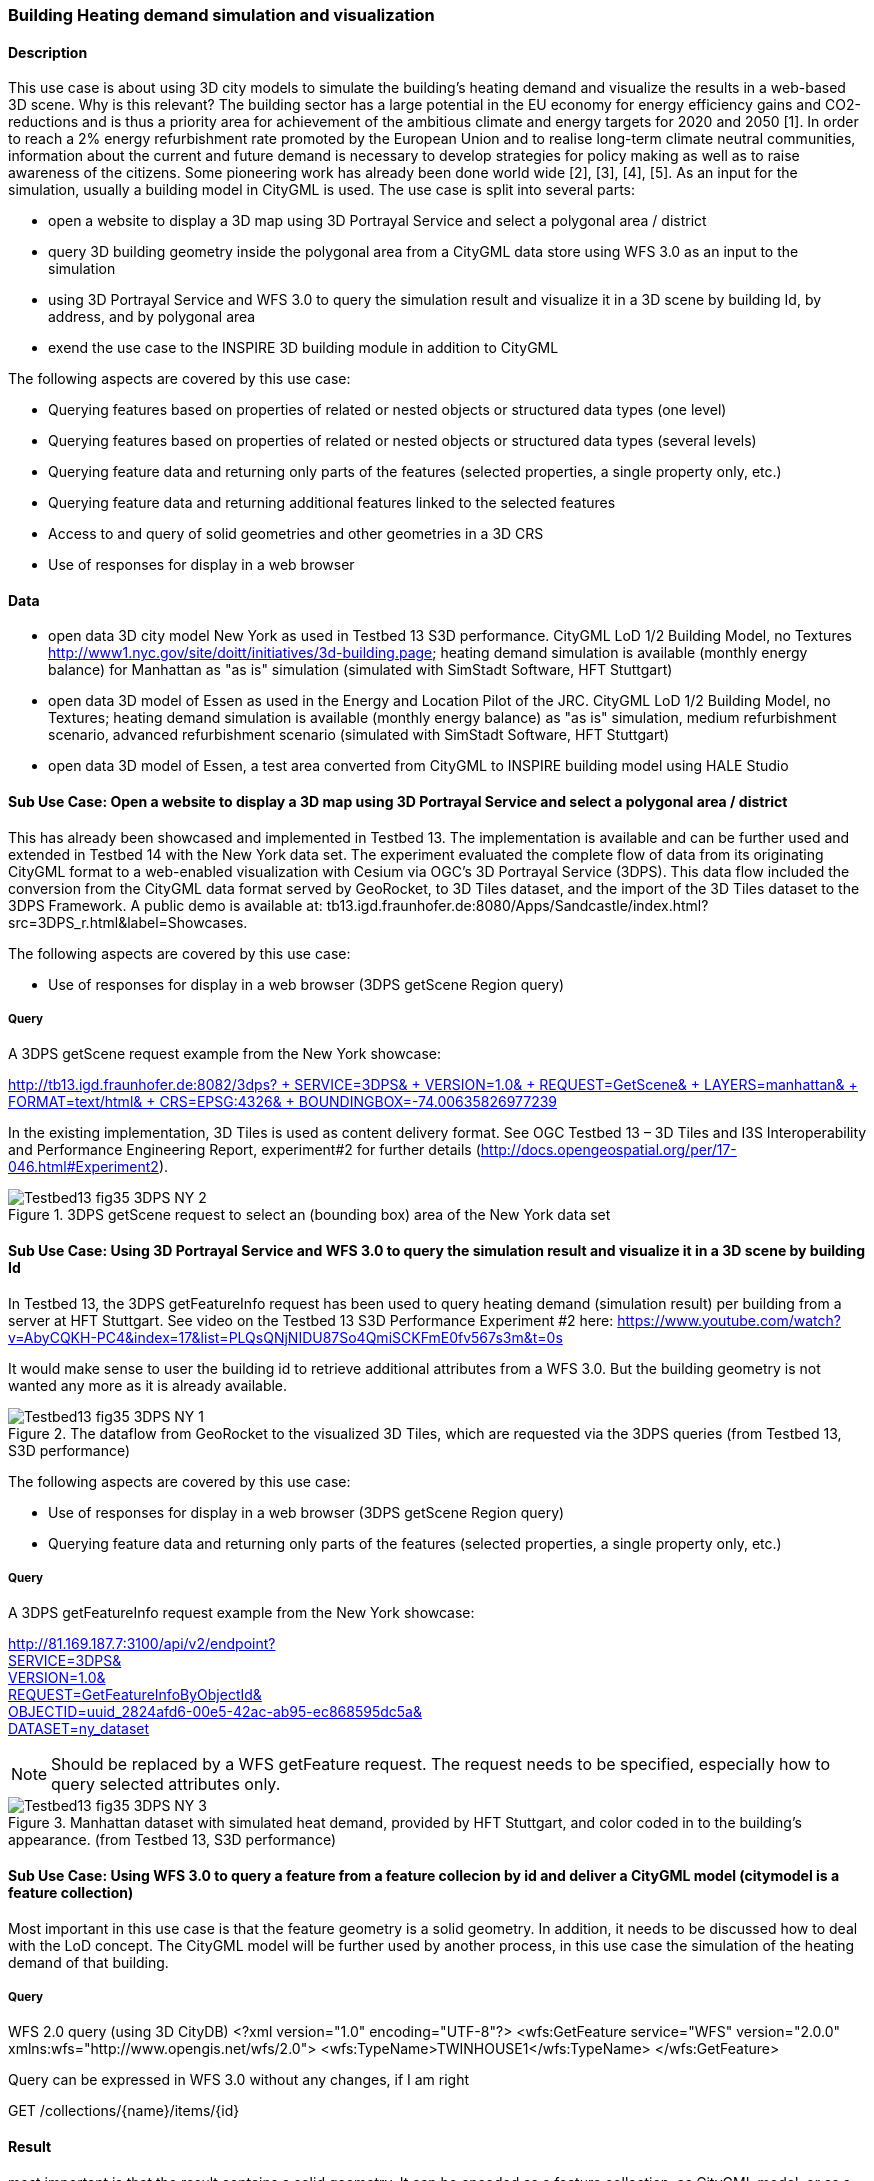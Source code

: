 === Building Heating demand simulation and visualization

==== Description

This use case is about using 3D city models to simulate the building's heating demand and visualize the results in a web-based 3D scene. Why is this relevant? The building sector has a large potential in the EU economy for energy efficiency gains and CO2-reductions and is thus a priority area for achievement of the ambitious climate and energy targets for 2020 and 2050 [1]. In order to reach a 2% energy refurbishment rate promoted by the European Union and to realise long-term climate neutral communities, information about the current and future demand is necessary to develop strategies for policy making as well as to raise awareness of the citizens. Some pioneering work has already been done world wide [2], [3], [4], [5]. As an input for the simulation, usually a building model in CityGML is used.
The use case is split into several parts:

* open a website to display a 3D map using 3D Portrayal Service and select a polygonal area / district
* query 3D building geometry inside the polygonal area from a CityGML data store using WFS 3.0 as an input to the simulation
* using 3D Portrayal Service and WFS 3.0 to query the simulation result and visualize it in a 3D scene by building Id, by address, and by polygonal area
* exend the use case to the INSPIRE 3D building module in addition to CityGML

The following aspects are covered by this use case:

* Querying features based on properties of related or nested objects or structured data types (one level)
* Querying features based on properties of related or nested objects or structured data types (several levels)
* Querying feature data and returning only parts of the features (selected properties, a single property only, etc.)
* Querying feature data and returning additional features linked to the selected features
* Access to and query of solid geometries and other geometries in a 3D CRS
* Use of responses for display in a web browser

==== Data

* open data 3D city model New York as used in Testbed 13 S3D performance. CityGML LoD 1/2 Building Model, no Textures
http://www1.nyc.gov/site/doitt/initiatives/3d-building.page; heating demand simulation is available (monthly energy balance) for Manhattan as "as is" simulation (simulated with SimStadt Software, HFT Stuttgart)
* open data 3D model of Essen as used in the Energy and Location Pilot of the JRC. CityGML LoD 1/2 Building Model, no Textures; heating demand simulation is available (monthly energy balance) as "as is" simulation, medium refurbishment scenario, advanced refurbishment scenario (simulated with SimStadt Software, HFT Stuttgart)
* open data 3D model of Essen, a test area converted from CityGML to INSPIRE building model using HALE Studio

==== Sub Use Case: Open a website to display a 3D map using 3D Portrayal Service and select a polygonal area / district

This has already been showcased and implemented in Testbed 13. The implementation is available and can be further used and extended in Testbed 14 with the New York data set. The experiment evaluated the complete flow of data from its originating CityGML format to a web-enabled visualization with Cesium via OGC’s 3D Portrayal Service (3DPS). This data flow included the conversion from the CityGML data format served by GeoRocket, to 3D Tiles dataset, and the import of the 3D Tiles dataset to the 3DPS Framework. A public demo is available at: tb13.igd.fraunhofer.de:8080/Apps/Sandcastle/index.html?src=3DPS_r.html&label=Showcases.

The following aspects are covered by this use case:

* Use of responses for display in a web browser (3DPS getScene Region query)

===== Query

A 3DPS getScene request example from the New York showcase:

link:http://tb13.igd.fraunhofer.de:8082/3dps?SERVICE=3DPS&VERSION=1.0&REQUEST=GetScene&LAYERS=manhattan&FORMAT=text/html&CRS=EPSG:4326&BOUNDINGBOX=-74.00635826977239,40.71778771238832,-73.97393297660074,40.75070138933127[http://tb13.igd.fraunhofer.de:8082/3dps? +
  SERVICE=3DPS& +
  VERSION=1.0& +
  REQUEST=GetScene& +
  LAYERS=manhattan& +
  FORMAT=text/html& +
  CRS=EPSG:4326& +
  BOUNDINGBOX=-74.00635826977239,40.71778771238832,-73.97393297660074,40.75070138933127]

In the existing implementation, 3D Tiles is used as content delivery format. See OGC Testbed 13 – 3D Tiles and I3S Interoperability and Performance Engineering Report, experiment#2 for further details (http://docs.opengeospatial.org/per/17-046.html#Experiment2).

[#img_NY1,reftext='{figure-caption} {counter:figure-num}']
.3DPS getScene request to select an (bounding box) area of the New York data set
image::images/Testbed13-fig35-3DPS-NY-2.png[align="center"]

==== Sub Use Case: Using 3D Portrayal Service and WFS 3.0 to query the simulation result and visualize it in a 3D scene by building Id

In Testbed 13, the 3DPS getFeatureInfo request has been used to query heating demand (simulation result) per building from a server at HFT Stuttgart. See video on the Testbed 13 S3D Performance Experiment #2 here: https://www.youtube.com/watch?v=AbyCQKH-PC4&index=17&list=PLQsQNjNIDU87So4QmiSCKFmE0fv567s3m&t=0s

It would make sense to user the building id to retrieve additional attributes from a WFS 3.0. But the building geometry is not wanted any more as it is already available.

[#img_NY2,reftext='{figure-caption} {counter:figure-num}']
.The dataflow from GeoRocket to the visualized 3D Tiles, which are requested via the 3DPS queries (from Testbed 13, S3D performance)
image::images/Testbed13-fig35-3DPS-NY-1.png[align="center"]

The following aspects are covered by this use case:

* Use of responses for display in a web browser (3DPS getScene Region query)
* Querying feature data and returning only parts of the features (selected properties, a single property only, etc.)

===== Query

A 3DPS getFeatureInfo request example from the New York showcase:

link:http://81.169.187.7:3100/api/v2/endpoint?service=3DPS&version=1.0&request=GetFeatureInfoByObjectId&objectid=uuid_2824afd6-00e5-42ac-ab95-ec868595dc5a&dataset=ny_dataset[http://81.169.187.7:3100/api/v2/endpoint? +
  SERVICE=3DPS& +
  VERSION=1.0& +
  REQUEST=GetFeatureInfoByObjectId& +
  OBJECTID=uuid_2824afd6-00e5-42ac-ab95-ec868595dc5a& +
  DATASET=ny_dataset]

NOTE: Should be replaced by a WFS getFeature request. The request needs to be specified, especially how to query selected attributes only.

[#img_NY3,reftext='{figure-caption} {counter:figure-num}']
.Manhattan dataset with simulated heat demand, provided by HFT Stuttgart, and color coded in to the building’s appearance. (from Testbed 13, S3D performance)
image::images/Testbed13-fig35-3DPS-NY-3.png[align="center"]

==== Sub Use Case: Using WFS 3.0 to query a feature from a feature collecion by id and deliver a CityGML model (citymodel is a feature collection)

Most important in this use case is that the feature geometry is a solid geometry. In addition, it needs to be discussed how to deal with the LoD concept. The CityGML model will be further used by another process, in this use case the simulation of the heating demand of that building. 

===== Query

WFS 2.0 query (using 3D CityDB)
<?xml version="1.0" encoding="UTF-8"?>
	<wfs:GetFeature service="WFS" 
				version="2.0.0" 
				xmlns:wfs="http://www.opengis.net/wfs/2.0">
		<wfs:TypeName>TWINHOUSE1</wfs:TypeName>
	</wfs:GetFeature>

Query can be expressed in WFS 3.0 without any changes, if I am right

GET /collections/{name}/items/{id}

==== Result

most important is that the result contains a solid geometry. It can be encoded as a feature collection, as CityGML model, or as a INSPIRE feature collection. Does the server decides it? Or is it part of the query?

<?xml version="1.0" encoding="UTF-8" standalone="yes"?>
<wfs:FeatureCollection xmlns:xAL="urn:oasis:names:tc:ciq:xsdschema:xAL:2.0" xmlns:gml="http://www.opengis.net/gml" xmlns:bldg="http://www.opengis.net/citygml/building/2.0" xmlns:wfs="http://www.opengis.net/wfs/2.0" xmlns:gen="http://www.opengis.net/citygml/generics/2.0" xmlns:core="http://www.opengis.net/citygml/2.0" xmlns:xlink="http://www.w3.org/1999/xlink" xmlns:xsi="http://www.w3.org/2001/XMLSchema-instance" xsi:schemaLocation="http://www.opengis.net/citygml/building/2.0 http://schemas.opengis.net/citygml/building/2.0/building.xsd http://www.opengis.net/wfs/2.0 http://schemas.opengis.net/wfs/2.0/wfs.xsd http://www.opengis.net/citygml/generics/2.0 http://schemas.opengis.net/citygml/generics/2.0/generics.xsd" timeStamp="2018-03-28T15:01:47" numberMatched="2" numberReturned="2">
 <wfs:member>
  <wfs:FeatureCollection timeStamp="2018-03-28T15:01:47" numberMatched="1" numberReturned="1">
   <wfs:member>
    <bldg:Building gml:id="TWINHOUSE1">
     <gml:boundedBy>
      <gml:Envelope srsName="crs:EPSG::31468" srsDimension="3">
       <gml:lowerCorner>-8.0E-15 0.0 0.0</gml:lowerCorner>
       <gml:upperCorner>10.04 10.04 6.4</gml:upperCorner>
      </gml:Envelope>
     </gml:boundedBy>
     <core:creationDate>2018-03-20</core:creationDate>
     <bldg:lod1Solid>
      <gml:Solid gml:id="UUID_836b4b28-24d9-4e83-906a-98f4364d351f">
       <gml:exterior>
        <gml:CompositeSurface gml:id="UUID_2ac22267-11d4-48f0-b63d-c417228d1968">
         <gml:surfaceMember>
          <gml:Polygon gml:id="UUID_e379198f-7e10-43e8-8737-851cece07579">
           <gml:exterior>
            <gml:LinearRing gml:id="UUID_e379198f-7e10-43e8-8737-851cece07579_0_">
             <gml:posList srsDimension="3">2.0E-15 10.04 0.0 4.0E-15 10.04 1.0E-13 -0.0 0.0 0.0 2.0E-15 10.04 0.0</gml:posList>
            </gml:LinearRing>
           </gml:exterior>
          </gml:Polygon>
         </gml:surfaceMember>
         <gml:surfaceMember>
          <gml:Polygon gml:id="UUID_0e264d5e-3034-43fc-b65f-2b231ef5907b">
           <gml:exterior>
            <gml:LinearRing gml:id="UUID_0e264d5e-3034-43fc-b65f-2b231ef5907b_0_">
             <gml:posList srsDimension="3">4.0E-15 10.04 1.0E-13 4.0E-15 0.0 1.0E-13 -0.0 0.0 0.0 4.0E-15 10.04 1.0E-13</gml:posList>
            </gml:LinearRing>
           </gml:exterior>
          </gml:Polygon>
         </gml:surfaceMember>
         <gml:surfaceMember>
          <gml:Polygon gml:id="UUID_c8dbcf60-8f0e-43f1-a1ef-ed43620dbfb1">
           <gml:exterior>
            <gml:LinearRing gml:id="UUID_c8dbcf60-8f0e-43f1-a1ef-ed43620dbfb1_0_">
             <gml:posList srsDimension="3">4.0E-15 10.04 1.0E-13 10.04 10.04 0.0 10.04 0.0 0.0 4.0E-15 0.0 1.0E-13 4.0E-15 10.04 1.0E-13</gml:posList>
            </gml:LinearRing>
           </gml:exterior>
          </gml:Polygon>
         </gml:surfaceMember>
         <gml:surfaceMember>
          <gml:Polygon gml:id="UUID_22c99934-a675-4b42-97af-f73874d1aabb">
           <gml:exterior>
            <gml:LinearRing gml:id="UUID_22c99934-a675-4b42-97af-f73874d1aabb_0_">
             <gml:posList srsDimension="3">10.04 0.0 6.4 10.04 0.0 0.0 10.04 10.04 0.0 10.04 10.04 6.4 10.04 0.0 6.4</gml:posList>
            </gml:LinearRing>
           </gml:exterior>
          </gml:Polygon>
         </gml:surfaceMember>
         <gml:surfaceMember>
          <gml:Polygon gml:id="UUID_13db3bd0-6210-414c-b884-3bd2099c9680">
           <gml:exterior>
            <gml:LinearRing gml:id="UUID_13db3bd0-6210-414c-b884-3bd2099c9680_0_">
             <gml:posList srsDimension="3">10.04 10.04 6.4 10.04 10.04 0.0 4.0E-15 10.04 1.0E-13 2.0E-15 10.04 0.0 -8.0E-15 10.04 6.39999999999999 10.04 10.04 6.4</gml:posList>
            </gml:LinearRing>
           </gml:exterior>
          </gml:Polygon>
         </gml:surfaceMember>
         <gml:surfaceMember>
          <gml:Polygon gml:id="UUID_024dfb16-831c-4404-9c94-cdda06aaca86">
           <gml:exterior>
            <gml:LinearRing gml:id="UUID_024dfb16-831c-4404-9c94-cdda06aaca86_0_">
             <gml:posList srsDimension="3">2.0E-15 10.04 0.0 -0.0 0.0 0.0 -8.0E-15 10.04 6.39999999999999 2.0E-15 10.04 0.0</gml:posList>
            </gml:LinearRing>
           </gml:exterior>
          </gml:Polygon>
         </gml:surfaceMember>
         <gml:surfaceMember>
          <gml:Polygon gml:id="UUID_a9f8e079-5033-49ed-851a-aae7f9454dd8">
           <gml:exterior>
            <gml:LinearRing gml:id="UUID_a9f8e079-5033-49ed-851a-aae7f9454dd8_0_">
             <gml:posList srsDimension="3">-8.0E-15 10.04 6.39999999999999 -0.0 0.0 0.0 -8.0E-15 0.0 6.39999999999999 -8.0E-15 10.04 6.39999999999999</gml:posList>
            </gml:LinearRing>
           </gml:exterior>
          </gml:Polygon>
         </gml:surfaceMember>
         <gml:surfaceMember>
          <gml:Polygon gml:id="UUID_a6d3c8c7-ace0-4e48-b8c1-ca18cd5a814d">
           <gml:exterior>
            <gml:LinearRing gml:id="UUID_a6d3c8c7-ace0-4e48-b8c1-ca18cd5a814d_0_">
             <gml:posList srsDimension="3">10.04 0.0 6.4 -8.0E-15 0.0 6.39999999999999 -0.0 0.0 0.0 4.0E-15 0.0 1.0E-13 10.04 0.0 0.0 10.04 0.0 6.4</gml:posList>
            </gml:LinearRing>
           </gml:exterior>
          </gml:Polygon>
         </gml:surfaceMember>
         <gml:surfaceMember>
          <gml:Polygon gml:id="UUID_c1b51c00-2dbc-45d2-9c93-c9b396382780">
           <gml:exterior>
            <gml:LinearRing gml:id="UUID_c1b51c00-2dbc-45d2-9c93-c9b396382780_0_">
             <gml:posList srsDimension="3">-8.0E-15 10.04 6.39999999999999 -8.0E-15 0.0 6.39999999999999 10.04 0.0 6.4 10.04 10.04 6.4 -8.0E-15 10.04 6.39999999999999</gml:posList>
            </gml:LinearRing>
           </gml:exterior>
          </gml:Polygon>
         </gml:surfaceMember>
        </gml:CompositeSurface>
       </gml:exterior>
      </gml:Solid>
     </bldg:lod1Solid>
     <bldg:lod1TerrainIntersection>
      <gml:MultiCurve>
       <gml:curveMember>
        <gml:LineString>
         <gml:posList srsDimension="3">10.04 0.0 0.0 10.04 10.04 0.0</gml:posList>
        </gml:LineString>
       </gml:curveMember>
       <gml:curveMember>
        <gml:LineString>
         <gml:posList srsDimension="3">-0.0 0.0 0.0 10.04 0.0 0.0</gml:posList>
        </gml:LineString>
       </gml:curveMember>
       <gml:curveMember>
        <gml:LineString>
         <gml:posList srsDimension="3">2.0E-15 10.04 0.0 -0.0 0.0 0.0</gml:posList>
        </gml:LineString>
       </gml:curveMember>
       <gml:curveMember>
        <gml:LineString>
         <gml:posList srsDimension="3">2.0E-15 10.04 0.0 10.04 10.04 0.0</gml:posList>
        </gml:LineString>
       </gml:curveMember>
      </gml:MultiCurve>
     </bldg:lod1TerrainIntersection>
    </bldg:Building>
   </wfs:member>
  </wfs:FeatureCollection>
 </wfs:member>

Same response in CityGML, different header rest is the same.

<core:CityModel xmlns:smil20="http://www.w3.org/2001/SMIL20/" xmlns:grp="http://www.opengis.net/citygml/cityobjectgroup/1.0" xmlns:smil20lang="http://www.w3.org/2001/SMIL20/Language" xmlns:xlink="http://www.w3.org/1999/xlink" xmlns:base="http://www.citygml.org/citygml/profiles/base/1.0" xmlns:luse="http://www.opengis.net/citygml/landuse/1.0" xmlns:xsi="http://www.w3.org/2001/XMLSchema-instance" xmlns:frn="http://www.opengis.net/citygml/cityfurniture/1.0" xmlns:dem="http://www.opengis.net/citygml/relief/1.0" xmlns:tran="http://www.opengis.net/citygml/transportation/1.0" xmlns:wtr="http://www.opengis.net/citygml/waterbody/1.0" xmlns:tex="http://www.opengis.net/citygml/texturedsurface/1.0" xmlns:core="http://www.opengis.net/citygml/1.0" xmlns:xAL="urn:oasis:names:tc:ciq:xsdschema:xAL:2.0" xmlns:bldg="http://www.opengis.net/citygml/building/1.0" xmlns:sch="http://www.ascc.net/xml/schematron" xmlns:app="http://www.opengis.net/citygml/appearance/1.0" xmlns:veg="http://www.opengis.net/citygml/vegetation/1.0" xmlns:gml="http://www.opengis.net/gml" xmlns:gen="http://www.opengis.net/citygml/generics/1.0">
<core:cityObjectMember>
<bldg:Building gml:id="TWINHOUSE1">
...

In INSPIRE, it will look similar, but not the same. Example will follow. 

Interesting use case would be the support of CityJSON. 

==== Sub Use Case: Using WFS 3.0 to query a 2D region from a feature collecion by id and deliver a CityGML model (citymodel is a feature collection)


===== Query

An instance of GeoRocket containing the New York City CityGML model developed in Testbed 13 already supports this use case. However, it is not based on WFS specification. 
Search buildings by bounding box:

http://192.44.35.62:63020/store/?search=-74,40.7,-73.96,40.8

can be used to test the resulting feature collection. Sould contain the same features

Query in WFS 3.0

===== Results

too long for the ER.

http://192.44.35.62:63020/store/?search=-74,40.7,-73.96,40.8

==== Sub Use Case: Using WFS 2.0 to query nested features based on CityGML schema. Examples provided from Claus Nagel, virtualcitySYSTEMS

* Querying features based on properties of related or nested objects or structured data types (several levels)
* Access to and query of solid geometries and other geometries in a 3D CRS

===== Query 1

<?xml version="1.0" encoding="UTF-8"?>
<wfs:GetFeature service="WFS" version="2.0.0" xmlns:fes="http://www.opengis.net/fes/2.0" xmlns:wfs="http://www.opengis.net/wfs/2.0"
  xmlns:bldg="http://www.opengis.net/citygml/building/2.0" xmlns:gml="http://www.opengis.net/gml"
  xmlns:xsi="http://www.w3.org/2001/XMLSchema-instance"
  xsi:schemaLocation="http://www.opengis.net/wfs/2.0 ../schemas/wfs/2.0.2/wfs.xsd
  http://www.opengis.net/gml ../schemas/gml/3.1.1/base/gml.xsd">
  <wfs:Query typeNames="bldg:Building">
    <fes:Filter>
      <fes:Intersects>
        <!-- get all buildings having one or more ground surfaces whose LoD2 geometry intersects with a given geometry -->
        <!-- bldg:GroundSurface is a nested feature -->
        <fes:ValueReference>bldg:boundedBy/bldg:GroundSurface/bldg:lod2MultiSurface</fes:ValueReference>
        <!-- in this example, the query geometry is a multi surface with 3D coordinate values -->
        <gml:MultiSurface>
          <gml:surfaceMember>
            <gml:Polygon>
              <gml:exterior>
                <gml:LinearRing>
                  <gml:posList>
                    21498.400088101323 17386.16611967112 31.123
                    <!-- ... -->
                  </gml:posList>
                </gml:LinearRing>
              </gml:exterior>
            </gml:Polygon>
          </gml:surfaceMember>
        </gml:MultiSurface>
      </fes:Intersects>
    </fes:Filter>
  </wfs:Query>
</wfs:GetFeature>


==== Result

This result is shown as an image as the XML Model itself is too verbose for the report, and is not open data.


==== Query 2

<?xml version="1.0" encoding="UTF-8"?>
<wfs:GetFeature service="WFS" version="2.0.0" xmlns:fes="http://www.opengis.net/fes/2.0" xmlns:wfs="http://www.opengis.net/wfs/2.0"
  xmlns:bldg="http://www.opengis.net/citygml/building/2.0" xmlns:gml="http://www.opengis.net/gml" xmlns:core="http://www.opengis.net/citygml/2.0"
  xmlns:xAL="urn:oasis:names:tc:ciq:xsdschema:xAL:2.0" xmlns:xsi="http://www.w3.org/2001/XMLSchema-instance"
  xsi:schemaLocation="http://www.opengis.net/wfs/2.0 ../schemas/wfs/2.0.2/wfs.xsd
  http://www.opengis.net/gml ../schemas/gml/3.1.1/base/gml.xsd">
  <wfs:Query typeNames="bldg:Building">
    <fes:Filter>
      <fes:PropertyIsLike wildCard="*" singleChar="." escapeChar="\">
        <!-- get all buildings along a given road -->
        <!-- core:Address is a nested feature, and xAL requires access to an entire subtree of XML elements -->
        <fes:ValueReference>bldg:address/core:Address/core:xalAddress/xAL:AddressDetails/xAL:Country/xAL:Locality/xAL:Thoroughfare/xAL:ThoroughfareName</fes:ValueReference>
        <fes:Literal>Unter den Linden*</fes:Literal>
      </fes:PropertyIsLike>
    </fes:Filter>
  </wfs:Query>
</wfs:GetFeature>

==== Query 3

<?xml version="1.0" encoding="UTF-8"?>
<wfs:GetFeature service="WFS" version="2.0.0" xmlns:fes="http://www.opengis.net/fes/2.0" xmlns:wfs="http://www.opengis.net/wfs/2.0"
  xmlns:veg="http://www.opengis.net/citygml/vegetation/2.0" xmlns:gml="http://www.opengis.net/gml" xmlns:core="http://www.opengis.net/citygml/2.0"
  xmlns:xsi="http://www.w3.org/2001/XMLSchema-instance"
  xsi:schemaLocation="http://www.opengis.net/wfs/2.0 ../schemas/wfs/2.0.2/wfs.xsd
  http://www.opengis.net/gml ../schemas/gml/3.1.1/base/gml.xsd">
  <wfs:Query typeNames="veg:SolitaryVegetationObject">
    <fes:Filter>
      <fes:DWithin>
        <!-- get all trees that are given by an LoD3 template geometry and where this geometry is within a distance to a given geometry -->
        <!-- core:ImplicitGeometry is a complex data type (but is discussed to be a feature type in CityGML 3.0) -->
        <fes:ValueReference>veg:lod3ImplicitRepresentation/core:ImplicitGeometry/core:relativeGMLGeometry</fes:ValueReference>
        <!-- in this example, the geometry is a 3D point -->
        <gml:Point>
          <gml:pos>21498.400088101323 17386.16611967112 145.34675</gml:pos>
        </gml:Point>
        <fes:Distance uom="m">800</fes:Distance>
      </fes:DWithin>
    </fes:Filter>
  </wfs:Query>
</wfs:GetFeature>


==== Query 4

<?xml version="1.0" encoding="UTF-8"?>
<wfs:GetFeature service="WFS" version="2.0.0" xmlns:fes="http://www.opengis.net/fes/2.0" xmlns:wfs="http://www.opengis.net/wfs/2.0"
  xmlns:bldg="http://www.opengis.net/citygml/building/2.0" xmlns:gml="http://www.opengis.net/gml" xmlns:energy="http://www.sig3d.org/citygml/2.0/energy/1.0"
  xmlns:xsi="http://www.w3.org/2001/XMLSchema-instance"
  xsi:schemaLocation="http://www.opengis.net/wfs/2.0 ../schemas/wfs/2.0.2/wfs.xsd
  http://www.opengis.net/gml ../schemas/gml/3.1.1/base/gml.xsd">
  <wfs:Query typeNames="bldg:Building">
    <fes:Filter>
      <fes:PropertyIsGreaterThan>
        <!-- get all buildings that have a thermal zone which contains a thermal boundary whose u value is greater than a given value -->
        <!-- This example uses the CityGML EnergyADE 1.0 extension which adds energy information to the CityGML base model -->
        <!-- this query involves three nested feature: energy:ThermalZone, energy:ThermalBoundary, energy:Construction -->
        <fes:ValueReference>energy:thermalZone/energy:ThermalZone/energy:boundedBy/energy:ThermalBoundary/energy:construction/energy:Construction/energy:uValue</fes:ValueReference>
        <fes:Literal>2.5</fes:Literal>
      </fes:PropertyIsGreaterThan>
    </fes:Filter>
  </wfs:Query>
</wfs:GetFeature>

==== Query 5

<?xml version="1.0" encoding="UTF-8"?>
<wfs:GetFeature service="WFS" version="2.0.0" xmlns:fes="http://www.opengis.net/fes/2.0" xmlns:wfs="http://www.opengis.net/wfs/2.0"
  xmlns:tran="http://www.opengis.net/citygml/transportation/2.0" xmlns:gml="http://www.opengis.net/gml"
  xmlns:xsi="http://www.w3.org/2001/XMLSchema-instance"
  xsi:schemaLocation="http://www.opengis.net/wfs/2.0 ../schemas/wfs/2.0.2/wfs.xsd
  http://www.opengis.net/gml ../schemas/gml/3.1.1/base/gml.xsd">
  <wfs:Query typeNames="tran:Road">
    <fes:Filter>
      <fes:PropertyIsEqualTo matchCase="false">
        <!-- get all roads with a traffic lane for bicycles -->
        <!-- this query involves the nested feature tran:TrafficArea -->
        <fes:ValueReference>tran:trafficArea/tran:TrafficArea/tran:function</fes:ValueReference>
        <fes:Literal>cycleLane</fes:Literal>
      </fes:PropertyIsEqualTo>
    </fes:Filter>
  </wfs:Query>
</wfs:GetFeature>

==== Query 6

<?xml version="1.0" encoding="UTF-8"?>
<wfs:GetFeature service="WFS" version="2.0.0" xmlns:fes="http://www.opengis.net/fes/2.0" xmlns:wfs="http://www.opengis.net/wfs/2.0"
  xmlns:bldg="http://www.opengis.net/citygml/building/2.0" xmlns:gml="http://www.opengis.net/gml"
  xmlns:gen="http://www.opengis.net/citygml/generics/2.0" xmlns:xsi="http://www.w3.org/2001/XMLSchema-instance"
  xsi:schemaLocation="http://www.opengis.net/wfs/2.0 ../schemas/wfs/2.0.2/wfs.xsd
  http://www.opengis.net/gml ../schemas/gml/3.1.1/base/gml.xsd">
  <wfs:Query typeNames="bldg:Building">
    <fes:Filter>
      <fes:PropertyIsBetween>
        <!-- get all buildings having one or more roof surfaces that are suitable for mounting photovoltaic panels -->
        <!-- (the attribute 'pc_class' stores the suitability class which has been precomputed -->
        <!-- bldg:RoofSurface is a nested feature -->
        <fes:ValueReference>bldg:boundedBy/bldg:RoofSurface/gen:intAttribute[@gen:name='pv_class']/gen:value</fes:ValueReference>
        <fes:LowerBoundary>
          <fes:Literal>2</fes:Literal>
        </fes:LowerBoundary>
        <fes:UpperBoundary>
          <fes:Literal>3</fes:Literal>
        </fes:UpperBoundary>
      </fes:PropertyIsBetween>
    </fes:Filter>
  </wfs:Query>
</wfs:GetFeature>

==== References

[1] Federal Ministry of Economics and Technology (2010) Energy Concept for
an Environmentally Sound, Reliable and Affordable Energy Supply. http://
www.bmwi.de/English/Redaktion/Pdf/energy-concept

[2] Monien, D., Strzalka, A., Koukofikis, A., Coors, V., and Eicker, U.: Comparison of building modelling assumptions and methods for urban scale heat demand forecasting, Future Cities and Environment 2017, 3:2, Springer, DOI 10.1186/s40984-017-0025-7 (http://rdcu.be/oHtg) (open access)

[3] Nouvel, R., Mastrucci, A., Coors, V., Leopold, U., and Eicker, U.: Combining GIS-based statistical and engineering urban heat consumption modelling: Towards a new framework for multi-scale policy support, In: Energy and Buildings 107:204-212, Elsevier, ISSN 0378-7788, September 2015, DOI: 10.1016/j.enbuild.2015.08.021

[4] CitySim, http://www.kaemco.ch/

[5] Chen, Y., Hong, T., and Piette, M.A.: Automatic generation and simulation of urban building energy models based on city datasets for city-scale building retrofit analysis, Applied Energy, Volume 205, 1 November 2017, Pages 323-335, https://doi.org/10.1016/j.apenergy.2017.07.128

[6] Coors, V. (Ed.): OGC Testbed 13 – 3D Tiles and I3S Interoperability and Performance Engineering Report, 5.3.2018, http://docs.opengeospatial.org/per/17-046.html
